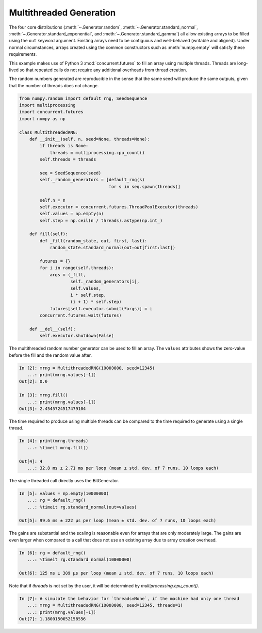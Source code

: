 Multithreaded Generation
========================

The four core distributions (:meth:`~.Generator.random`,
:meth:`~.Generator.standard_normal`, :meth:`~.Generator.standard_exponential`,
and :meth:`~.Generator.standard_gamma`) all allow existing arrays to be filled
using the ``out`` keyword argument. Existing arrays need to be contiguous and
well-behaved (writable and aligned). Under normal circumstances, arrays
created using the common constructors such as :meth:`numpy.empty` will satisfy
these requirements.

This example makes use of Python 3 :mod:`concurrent.futures` to fill an array
using multiple threads.  Threads are long-lived so that repeated calls do not
require any additional overheads from thread creation.

The random numbers generated are reproducible in the sense that the same
seed will produce the same outputs, given that the number of threads does not
change.

.. code-block:: ipython

    from numpy.random import default_rng, SeedSequence
    import multiprocessing
    import concurrent.futures
    import numpy as np

    class MultithreadedRNG:
        def __init__(self, n, seed=None, threads=None):
            if threads is None:
                threads = multiprocessing.cpu_count()
            self.threads = threads

            seq = SeedSequence(seed)
            self._random_generators = [default_rng(s)
                                       for s in seq.spawn(threads)]

            self.n = n
            self.executor = concurrent.futures.ThreadPoolExecutor(threads)
            self.values = np.empty(n)
            self.step = np.ceil(n / threads).astype(np.int_)

        def fill(self):
            def _fill(random_state, out, first, last):
                random_state.standard_normal(out=out[first:last])

            futures = {}
            for i in range(self.threads):
                args = (_fill,
                        self._random_generators[i],
                        self.values,
                        i * self.step,
                        (i + 1) * self.step)
                futures[self.executor.submit(*args)] = i
            concurrent.futures.wait(futures)

        def __del__(self):
            self.executor.shutdown(False)



The multithreaded random number generator can be used to fill an array.
The ``values`` attributes shows the zero-value before the fill and the
random value after.

.. code-block:: ipython

    In [2]: mrng = MultithreadedRNG(10000000, seed=12345)
       ...: print(mrng.values[-1])
    Out[2]: 0.0

    In [3]: mrng.fill()
       ...: print(mrng.values[-1])
    Out[3]: 2.4545724517479104

The time required to produce using multiple threads can be compared to
the time required to generate using a single thread.

.. code-block:: ipython

    In [4]: print(mrng.threads)
       ...: %timeit mrng.fill()

    Out[4]: 4
       ...: 32.8 ms ± 2.71 ms per loop (mean ± std. dev. of 7 runs, 10 loops each)

The single threaded call directly uses the BitGenerator.

.. code-block:: ipython

    In [5]: values = np.empty(10000000)
       ...: rg = default_rng()
       ...: %timeit rg.standard_normal(out=values)

    Out[5]: 99.6 ms ± 222 µs per loop (mean ± std. dev. of 7 runs, 10 loops each)

The gains are substantial and the scaling is reasonable even for arrays that
are only moderately large. The gains are even larger when compared to a call
that does not use an existing array due to array creation overhead.

.. code-block:: ipython

    In [6]: rg = default_rng()
       ...: %timeit rg.standard_normal(10000000)

    Out[6]: 125 ms ± 309 µs per loop (mean ± std. dev. of 7 runs, 10 loops each)

Note that if `threads` is not set by the user, it will be determined by
`multiprocessing.cpu_count()`.

.. code-block:: ipython

    In [7]: # simulate the behavior for `threads=None`, if the machine had only one thread
       ...: mrng = MultithreadedRNG(10000000, seed=12345, threads=1)
       ...: print(mrng.values[-1])
    Out[7]: 1.1800150052158556
